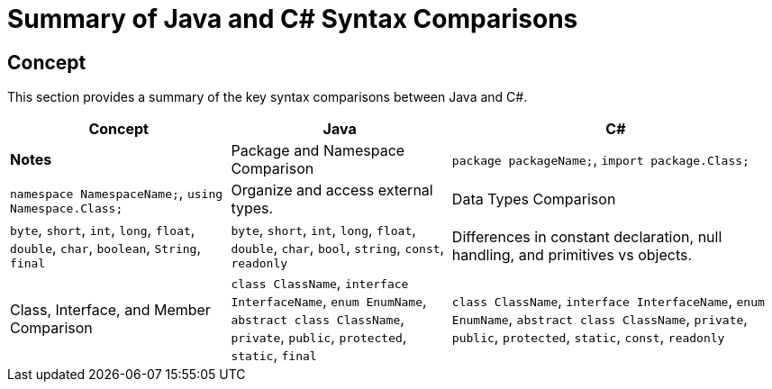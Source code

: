 = Summary of Java and C# Syntax Comparisons

== Concept
This section provides a summary of the key syntax comparisons between Java and C#.

[cols="2,2,3", options="header"]
|===
| **Concept**                     | **Java**                          | **C#**                               | **Notes** 

| Package and Namespace Comparison | `package packageName;`, `import package.Class;` | `namespace NamespaceName;`, `using Namespace.Class;` | Organize and access external types.
| Data Types Comparison            | `byte`, `short`, `int`, `long`, `float`, `double`, `char`, `boolean`, `String`, `final` | `byte`, `short`, `int`, `long`, `float`, `double`, `char`, `bool`, `string`, `const`, `readonly` | Differences in constant declaration, null handling, and primitives vs objects.
| Class, Interface, and Member Comparison | `class ClassName`, `interface InterfaceName`, `enum EnumName`, `abstract class ClassName`, `private`, `public`, `protected`, `static`, `final` | `class ClassName`, `interface InterfaceName`, `enum EnumName`, `abstract class ClassName`, `private`, `public`, `protected`, `static`, `const`, `readonly` | Similar declarations, but differences in constant and read-only fields, access modifiers, and type checking.

|===
